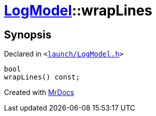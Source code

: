 [#LogModel-wrapLines]
= xref:LogModel.adoc[LogModel]::wrapLines
:relfileprefix: ../
:mrdocs:


== Synopsis

Declared in `&lt;https://github.com/PrismLauncher/PrismLauncher/blob/develop/launcher/launch/LogModel.h#L29[launch&sol;LogModel&period;h]&gt;`

[source,cpp,subs="verbatim,replacements,macros,-callouts"]
----
bool
wrapLines() const;
----



[.small]#Created with https://www.mrdocs.com[MrDocs]#
